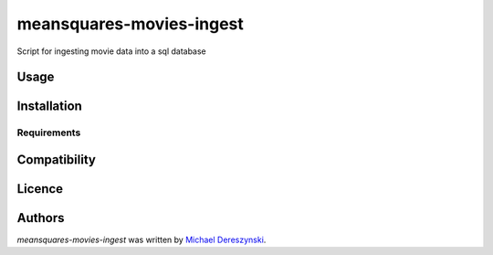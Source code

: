 meansquares-movies-ingest
=========================

.. image:: https://img.shields.io/pypi/v/meansquares-movies-ingest.svg
    :target: https://pypi.python.org/pypi/meansquares-movies-ingest
    :alt: Latest PyPI version

.. image:: https://travis-ci.org/borntyping/cookiecutter-pypackage-minimal.png
   :target: https://travis-ci.org/borntyping/cookiecutter-pypackage-minimal
   :alt: Latest Travis CI build status

Script for ingesting movie data into a sql database

Usage
-----

Installation
------------

Requirements
^^^^^^^^^^^^

Compatibility
-------------

Licence
-------

Authors
-------

`meansquares-movies-ingest` was written by `Michael Dereszynski <mlderes@gmail.com>`_.
